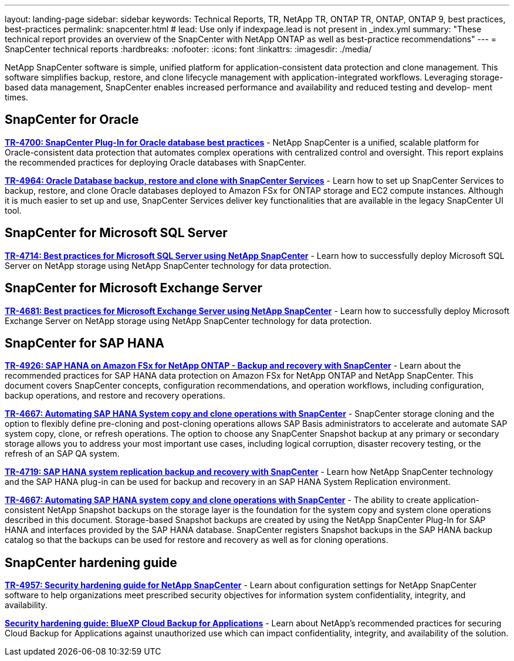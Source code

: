 ---
layout: landing-page
sidebar: sidebar
keywords: Technical Reports, TR, NetApp TR, ONTAP TR, ONTAP, ONTAP 9, best practices, best-practices
permalink: snapcenter.html
# lead: Use only if indexpage.lead is not present in _index.yml
summary: "These technical report provides an overview of the SnapCenter with NetApp ONTAP as well as best-practice recommendations"
---
= SnapCenter technical reports
:hardbreaks:
:nofooter:
:icons: font
:linkattrs:
:imagesdir: ./media/

[lead]
NetApp SnapCenter software is simple, unified platform for application-consistent data protection and clone management. This software simplifies backup, restore, and clone lifecycle management with application-integrated workflows. Leveraging storage-based data management, SnapCenter enables increased performance and availability and reduced testing and develop- ment times.

// Last Update - Version - current pdf owner
== SnapCenter for Oracle
//
*link:https://www.netapp.com/pdf.html?item=/media/12403-tr4700.pdf[TR-4700: SnapCenter Plug-In for Oracle database best practices^]* - NetApp SnapCenter is a unified, scalable platform for Oracle-consistent data protection that automates complex operations with centralized control and oversight. This report explains the recommended practices for deploying Oracle databases with SnapCenter.

//
*link:https://docs.netapp.com/us-en/netapp-solutions/databases/snapctr_svcs_ora.html[TR-4964: Oracle Database backup, restore and clone with SnapCenter Services]* - Learn how to set up SnapCenter Services to backup, restore, and clone Oracle databases deployed to Amazon FSx for ONTAP storage and EC2 compute instances. Although it is much easier to set up and use, SnapCenter Services deliver key functionalities that are available in the legacy SnapCenter UI tool.

== SnapCenter for Microsoft SQL Server
//
*link:https://www.netapp.com/pdf.html?item=/media/12400-tr4714.pdf[TR-4714: Best practices for Microsoft SQL Server using NetApp SnapCenter^]* - Learn how to successfully deploy Microsoft SQL Server on NetApp storage using NetApp SnapCenter technology for data protection.

== SnapCenter for Microsoft Exchange Server
//
*link:https://www.netapp.com/es/pdf.html?item=/es/media/12398-tr-4681.pdf[TR-4681: Best practices for Microsoft Exchange Server using NetApp SnapCenter^]* - Learn how to successfully deploy Microsoft Exchange Server on NetApp storage using NetApp SnapCenter technology for data protection.

== SnapCenter for SAP HANA
// git hub updated
*link:https://docs.netapp.com/us-en/netapp-solutions-sap/backup/amazon-fsx-overview.html[TR-4926: SAP HANA on Amazon FSx for NetApp ONTAP - Backup and recovery with SnapCenter]* - Learn about the recommended practices for SAP HANA data protection on Amazon FSx for NetApp ONTAP and NetApp SnapCenter. This document covers SnapCenter concepts, configuration recommendations, and operation workflows, including configuration, backup operations, and restore and recovery operations.

// git hub updated
*link:https://docs.netapp.com/us-en/netapp-solutions-sap/lifecycle/sc-copy-clone-introduction.html[TR-4667: Automating SAP HANA System copy and clone operations with SnapCenter]* - SnapCenter storage cloning and the option to flexibly define pre-cloning and post-cloning operations allows SAP Basis administrators to accelerate and automate SAP system copy, clone, or refresh operations. The option to choose any SnapCenter Snapshot backup at any primary or secondary storage allows you to address your most important use cases, including logical corruption, disaster recovery testing, or the refresh of an SAP QA system.

//
*link:https://www.netapp.com/pdf.html?item=/media/17030-tr4719.pdf[TR-4719: SAP HANA system replication backup and recovery with SnapCenter^]* - Learn how NetApp SnapCenter technology and the SAP HANA plug-in can be used for backup and recovery in an SAP HANA System Replication environment.

// git hub updated
*link:https://docs.netapp.com/us-en/netapp-solutions-sap/lifecycle/sc-copy-clone-introduction.html[TR-4667: Automating SAP HANA system copy and clone operations with SnapCenter]* - The ability to create application-consistent NetApp Snapshot backups on the storage layer is the foundation for the system copy and system clone operations described in this document. Storage-based Snapshot backups are created by using the NetApp SnapCenter Plug-In for SAP HANA and interfaces provided by the SAP HANA database. SnapCenter registers Snapshot backups in the SAP HANA backup catalog so that the backups can be used for restore and recovery as well as for cloning operations.

== SnapCenter hardening guide
// Apr 2023 - 9.12.1 - Ankita Dhawale - this is also in security.html
*link:https://www.netapp.com/pdf.html?item=/media/82393-tr-4957.pdf[TR-4957: Security hardening guide for NetApp SnapCenter^]* - Learn about configuration settings for NetApp SnapCenter software to help organizations meet prescribed security objectives for information system confidentiality, integrity, and availability.

// Mar 2023 - 9.12.1 - Ankita Dhawale - this is also in security.html
*link:https://www.netapp.com/pdf.html?item=/media/83591-tr-4963.pdf[Security hardening guide: BlueXP Cloud Backup for Applications^]* - Learn about NetApp's recommended practices for securing Cloud Backup for Applications against unauthorized use which can impact confidentiality, integrity, and
availability of the solution.
